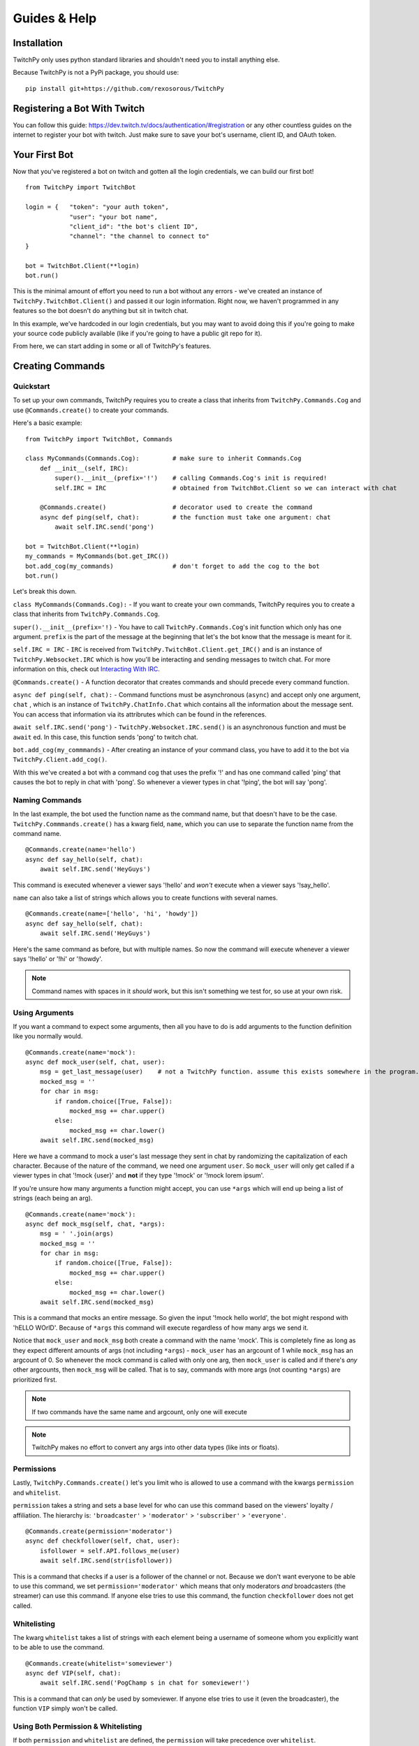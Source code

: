 Guides & Help
*************


Installation
=============

TwitchPy only uses python standard libraries and shouldn't need you to install anything else.

Because TwitchPy is not a PyPi package, you should use::

    pip install git+https://github.com/rexosorous/TwitchPy






Registering a Bot With Twitch
===============================

You can follow this guide: https://dev.twitch.tv/docs/authentication/#registration or any other countless
guides on the internet to register your bot with twitch. Just make sure to save your bot's username,
client ID, and OAuth token.






Your First Bot
==================

Now that you've registered a bot on twitch and gotten all the login credentials, we can build our first bot! ::

    from TwitchPy import TwitchBot

    login = {   "token": "your auth token",
                "user": "your bot name",
                "client_id": "the bot's client ID",
                "channel": "the channel to connect to"
    }

    bot = TwitchBot.Client(**login)
    bot.run()

This is the minimal amount of effort you need to run a bot without any errors - we've created
an instance of ``TwitchPy.TwitchBot.Client()`` and passed it our login information. Right now, we haven't
programmed in any features so the bot doesn't do anything but sit in twitch chat.

In this example, we've hardcoded in our login credentials, but you may want to avoid doing this
if you're going to make your source code publicly available (like if you're going to have a
public git repo for it).

From here, we can start adding in some or all of TwitchPy's features.






Creating Commands
==================

Quickstart
---------------
To set up your own commands, TwitchPy requires you to create a class that inherits from ``TwitchPy.Commands.Cog`` and use
``@Commands.create()`` to create your commands.

Here's a basic example::

    from TwitchPy import TwitchBot, Commands

    class MyCommands(Commands.Cog):         # make sure to inherit Commands.Cog
        def __init__(self, IRC):
            super().__init__(prefix='!')    # calling Commands.Cog's init is required!
            self.IRC = IRC                  # obtained from TwitchBot.Client so we can interact with chat

        @Commands.create()                  # decorator used to create the command
        async def ping(self, chat):         # the function must take one argument: chat
            await self.IRC.send('pong')

    bot = TwitchBot.Client(**login)
    my_commands = MyCommands(bot.get_IRC())
    bot.add_cog(my_commands)                # don't forget to add the cog to the bot
    bot.run()

Let's break this down.

``class MyCommands(Commands.Cog):`` - If you want to create your own commands, TwitchPy requires you to create a
class that inherits from ``TwitchPy.Commands.Cog``.

``super().__init__(prefix='!)`` - You have to call ``TwitchPy.Commands.Cog``'s init function which only has one argument.
``prefix`` is the part of the message at the beginning that let's the bot know that the message is meant for it.

``self.IRC = IRC`` - ``IRC`` is received from ``TwitchPy.TwitchBot.Client.get_IRC()`` and is an instance of
``TwitchPy.Websocket.IRC`` which is how you'll be interacting and sending messages to twitch chat. For more
information on this, check out `Interacting With IRC`_.

``@Commands.create()`` - A function decorator that creates commands and should precede every command function.

``async def ping(self, chat):`` - Command functions must be asynchronous (``async``) and accept only one
argument, ``chat`` , which is an instance of ``TwitchPy.ChatInfo.Chat`` which contains all the information
about the message sent. You can access that information via its attribrutes which can be found in the references.

``await self.IRC.send('pong')`` - ``TwitchPy.Websocket.IRC.send()`` is an asynchronous function and must be
``await`` ed. In this case, this function sends 'pong' to twitch chat.

``bot.add_cog(my_commmands)`` - After creating an instance of your command class, you have to add it to the
bot via ``TwitchPy.Client.add_cog()``.

With this we've created a bot with a command cog that uses the prefix '!' and has one command called 'ping' that
causes the bot to reply in chat with 'pong'. So whenever a viewer types in chat '!ping', the bot will say 'pong'.



Naming Commands
-----------------

In the last example, the bot used the function name as the command name, but that doesn't have to be the case.
``TwitchPy.Commmands.create()`` has a kwarg field, ``name``, which you can use to separate the function name
from the command name. ::

    @Commands.create(name='hello')
    async def say_hello(self, chat):
        await self.IRC.send('HeyGuys')

This command is executed whenever a viewer says '!hello' and *won't* execute when a viewer says '!say_hello'.

``name`` can also take a list of strings which allows you to create functions with several names. ::

    @Commands.create(name=['hello', 'hi', 'howdy'])
    async def say_hello(self, chat):
        await self.IRC.send('HeyGuys')

Here's the same command as before, but with multiple names. So now the command will execute whenever a viewer says
'!hello' or '!hi' or '!howdy'.

.. note:: Command names with spaces in it *should* work, but this isn't something we test for, so use at
          your own risk.


Using Arguments
----------------

If you want a command to expect some arguments, then all you have to do is add arguments to the function definition
like you normally would. ::

    @Commands.create(name='mock'):
    async def mock_user(self, chat, user):
        msg = get_last_message(user)    # not a TwitchPy function. assume this exists somewhere in the program.
        mocked_msg = ''
        for char in msg:
            if random.choice([True, False]):
                mocked_msg += char.upper()
            else:
                mocked_msg += char.lower()
        await self.IRC.send(mocked_msg)

Here we have a command to mock a user's last message they sent in chat by randomizing the capitalization of each
character. Because of the nature of the command, we need one argument ``user``. So ``mock_user`` will only get
called if a viewer types in chat '!mock {user}' and **not** if they type '!mock' or '!mock lorem ipsum'.

If you're unsure how many arguments a function might accept, you can use ``*args`` which will end up being
a list of strings (each being an arg). ::

    @Commands.create(name='mock'):
    async def mock_msg(self, chat, *args):
        msg = ' '.join(args)
        mocked_msg = ''
        for char in msg:
            if random.choice([True, False]):
                mocked_msg += char.upper()
            else:
                mocked_msg += char.lower()
        await self.IRC.send(mocked_msg)

This is a command that mocks an entire message. So given the input '!mock hello world', the bot might respond
with 'hELLO WOrlD'. Because of ``*args`` this command will execute regardless of how many args we send it.

Notice that ``mock_user`` and ``mock_msg`` both create a command with the name 'mock'. This is completely
fine as long as they expect different amounts of args (not including ``*args``) - ``mock_user`` has an argcount
of 1 while ``mock_msg`` has an argcount of 0. So whenever the mock command is called with only one arg, then
``mock_user`` is called and if there's *any* other argcounts, then ``mock_msg`` will be called. That is to say,
commands with more args (not counting ``*args``) are prioritized first.

.. note:: If two commands have the same name and argcount, only one will execute
.. note:: TwitchPy makes no effort to convert any args into other data types (like ints or floats).



Permissions
---------------

Lastly, ``TwitchPy.Commands.create()`` let's you limit who is allowed to use a command with the kwargs ``permission`` and
``whitelist``.

``permission`` takes a string and sets a base level for who can use this command based on the viewers'
loyalty / affiliation. The hierarchy is: ``'broadcaster'`` > ``'moderator'`` > ``'subscriber'`` > ``'everyone'``. ::

    @Commands.create(permission='moderator')
    async def checkfollower(self, chat, user):
        isfollower = self.API.follows_me(user)
        await self.IRC.send(str(isfollower))

This is a command that checks if a user is a follower of the channel or not. Because we don't want everyone to be
able to use this command, we set ``permission='moderator'`` which means that only moderators *and* broadcasters
(the streamer) can use this command. If anyone else tries to use this command, the function ``checkfollower``
does not get called.



Whitelisting
---------------

The kwarg ``whitelist`` takes a list of strings with each element being a username of someone whom you explicitly
want to be able to use the command. ::

    @Commands.create(whitelist='someviewer')
    async def VIP(self, chat):
        await self.IRC.send('PogChamp s in chat for someviewer!')

This is a command that can *only* be used by someviewer. If anyone else tries to use it (even the broadcaster),
the function ``VIP`` simply won't be called.



Using Both Permission & Whitelisting
-------------------------------------

If both ``permission`` and ``whitelist`` are defined, the ``permission`` will take precedence over
``whitelist``. ::

    @Commands.create(permission='moderator', whitelist='someviewer')
    async def AmISpecial(self, chat):
        await self.IRC.send('yes')

This command can only be used by any moderator, any broadcaster, and any viewer named 'someviewer'.



Quick Reference
------------------

Here's a quick reference table for ``TwitchPy.Commands.create()``'s kwargs. For more information about these
check the references!

+--------------+--------------------+----------------------------------------------------------------------------------+
| kwarg        | data type          | description                                                                      |
+==============+====================+==================================================================================+
| name         | str or list of str | the name of the command                                                          |
+--------------+--------------------+----------------------------------------------------------------------------------+
| permissions  | str                | based on the viewer's loyalty to the server, who's allowed to use this command   |
+--------------+--------------------+----------------------------------------------------------------------------------+
| whitelisting | list of str        | by name, who's allowed exclusivity to this command                               |
+--------------+--------------------+----------------------------------------------------------------------------------+

.. note:: All of these kwargs are optional.






Interacting With IRC
======================

``TwitchPy.Websocket.IRC`` is the class that handles the IRC connection and is responsible for connecting
to a channel, reading twitch chat, and sending messages to twitch chat. Most of the class' functions aren't
useful or available to you, but the one that you should know is ``TwitchPy.Websocket.IRC.send(msg)``
where msg is the message you want sent to twitch chat. To obtain the instance of this that the bot uses,
you can use ``TwitchPy.TwitchBot.Client.IRC`` to access the attribute directly or use a getter function
``TwitchPy.TwitchBot.Client.get_IRC()``. Either works and is perfectly fine to use.

Whenever a message is received from twitch chat, TwitchPy will create an instance of ``TwitchPy.ChatInfo.Chat``
which contains all the information about that message. This is what's sent to any command functions you create.
You can read about all the attribrutes you can access in references, but here's a short rundown of the
important bits.

+------------------------+-------------+-----------------------------------------------------------------------------+
| field                  | data type   | description                                                                 |
+========================+=============+=============================================================================+
| chat.msg               | str         | the message received. this includes any command prefixes and command names. |
+------------------------+-------------+-----------------------------------------------------------------------------+
| chat.arg_msg           | str         | the message without the command prefix and name.                            |
+------------------------+-------------+-----------------------------------------------------------------------------+
| chat.args              | list of str | chat.arg_msg split by spaces.                                               |
+------------------------+-------------+-----------------------------------------------------------------------------+
| chat.user              | object      | an instance of ``TwitchPy.UserInfo.User``                                   |
+------------------------+-------------+-----------------------------------------------------------------------------+
| chat.user.name         | str         | who sent the message.                                                       |
+------------------------+-------------+-----------------------------------------------------------------------------+
| chat.user.id           | str         | the ID of the viewer who sent the message.                                  |
+------------------------+-------------+-----------------------------------------------------------------------------+
| chat.user.broadcaster  | bool        | whether or not the viewer is the broadcaster/streamer.                      |
+------------------------+-------------+-----------------------------------------------------------------------------+
| chat.user.moderator    | bool        | whether or not the viewer is a moderator.                                   |
+------------------------+-------------+-----------------------------------------------------------------------------+
| chat.user.subscriber   | bool        | whether or not the viewer is a subscriber.                                  |
+------------------------+-------------+-----------------------------------------------------------------------------+
| chat.user.sub_length   | int         | how long the viewer has been a sub.                                         |
+------------------------+-------------+-----------------------------------------------------------------------------+
| chat.user.badges       | list of str | what badges the viewer has.                                                 |
+------------------------+-------------+-----------------------------------------------------------------------------+






Working With Twitch's API
===========================

``TwitchPy.API.Helix`` is the class that handles any calls to twitch's API endpoints. This is mainly used to get
information on certain viewers and to figure out who is following you. To get the instance of this that the bot
uses, you can access the attribute directly with ``TwitchPy.TwitchBot.Client.API`` or use a getter function like
``TwitchPy.TwitchBot.Client.get_API()``.

Here's a quick rundown of ``TwitchPy.API.Helix``'s functions.

+---------------------------------+-------------------------------------------------------------+
| function                        | description                                                 |
+=================================+=============================================================+
| ``get_user_info(user: [str])``  | returns a dict with all the information about the user(s)   |
+---------------------------------+-------------------------------------------------------------+
| ``get_my_followers()``          | get a list of all of your followers                         |
+---------------------------------+-------------------------------------------------------------+
| ``follows_me(user_id: str)``    | figure out if a user is following you                       |
+---------------------------------+-------------------------------------------------------------+
| ``get_viewers()``               | get a list of all of the people watching you                |
+---------------------------------+-------------------------------------------------------------+

This isn't everything and doesn't go quite in depth on what these functions are returning or what parameters
they're looking for. So if you're looking for more detailed explanations, take a look at the references.





Running Functions Concurrently
================================

You may find yourself wanting to run some function in the background or alongside the bot's normal functions.
Like maybe you'd like the bot to say 'Don\'t forget to SMASH that subscribe button!!!' every 10 minutes in chat.
For that you can create an async function and pass it to ``TwitchPy.TwitchBot.Client.run()`` in a list. ::

    from TwitchPy import TwitchBot
    import asyncio

    class MyBackgroundTask:
        def __init__(self, IRC):
            self.IRC = IRC

        async def smash_reminder(self):
            self.IRC.send('Don\'t forget to SMASH that subscribe button!!!')
            await asyncio.sleep(10 * 60)

    bot = TwitchBot.Client(**login_info)
    smash_class = MyBackgroundTask(bot.get_IRC())
    bot.run([smash_class.smash_reminder])

We support you sending in multiple functions to run concurrently which is why ``TwitchPy.TwitchBot.Client.run()``
expects a list.

.. note:: Any functions you want to run concurrently MUST include ``await asyncio.sleep(x)`` where x
          is a time in seconds. This is what enables the concurrency. Without this, the bot will get
          stuck on one function and fail to work altogether.






Setting up a Logger
=====================

TwitchPy uses the ``logging`` library's logger (with some added functionality to it) to print information about the
bot's functioning to the console and/or a file. By default, TwitchPy provides you a very basic logger that only
prints to console. But of course, you can create your own loggers and customize the way they work.



Creating Loggers
--------------------

TwitchPy uses two separate loggers: one reserved for logging to the console and one reserved for logging to a file.
We simplistically just call these ``console`` and ``file``. We separate them like this so you can customize the
function of both separately, allowing one of the loggers to behave differently from the other. To create a logger,
you first need to create an instance of ``TwitchPy.Logger.Logger`` and call ``TwitchPy.Logger.Logger.create_console_logger()``
and/or ``TwitchPy.Logger.Logger.create_file_logger()`` depending on which ones you want. And don't forget to pass
the instance of ``TwitchPy.Logger.Logger`` to ``TwitchPy.TwitchBot.Client`` ::

    from TwitchPy import TwitchBot, Logger

    MyLoggers = Logger.Logger()
    MyLoggers.create_console_logger()
    MyLoggers.create_file_logger(filename='MyLog.log', filemode='w')

    bot = TwitchBot.Client(**login, logger=MyLoggers)

Notice here that ``TwitchPy.Logger.Logger.create_file_logger()`` has the kwargs ``filename`` and ``filemode``.
``filename`` takes a string which represents what file it writes to and ``filemode`` takes a string which
represents which file writing mode to use (which is basically just 'w' for write or 'a' for append).

.. note:: Both ``TwitchPy.Logger.Logger.create_console_logger()`` and ``TwitchPy.Logger.Logger.create_file_logger()``
          have more kwargs, but we'll discuss those in the coming sections.



Log Formatting
----------------

There are three different formatting options you can customize. All of which use python's % string formatting.
You can read about it here: https://docs.python.org/3/library/string.html#format-examples . But in short,
whenever you want to include a variable in your string, you follow this syntax ``%(varname)s`` where the ``s``
at the end signifies that varname is a string. While % formatting allows different data types, you'll only
need to use ``s`` for the bot.

The three formatting options available to you is the general log format, date format, and chat format.
In the following sections, we'll be talking about how to use all of these for the console logger, but that
doesn't mean that these features are unique to it - you'll be able to do all the same things with the file
logger.


General Format
^^^^^^^^^^^^^^^

This is how you want your log messages to appear when they print to your console/file. To set a logger's format,
you can use the ``TwitchPy.Logger.Logger.create_console_logger()``'s kwarg, ``fmt``, sending a % formatted string.

For a list of all the attributes you can use, you can reference:
https://docs.python.org/3/library/logging.html#logrecord-attributes

Here's an example ::

    MyLoggers.create_console_logger(fmt='[%(levelname)-8s] [%(module)-10s] [%(asctime)s] %(message)s')

This is the default ``fmt`` value and produces logs that look kind of like::

    [INFO    ] [TwitchBot ] [18:29:22] bot is ready to run
    [INFO    ] [TwitchBot ] [18:29:22] starting bot...
    [BASIC   ] [Websocket ] [18:29:22] connecting to channel: loltyler1...
    [BASIC   ] [Websocket ] [18:29:22] successfully connected to channel: loltyler1
    [INFO    ] [Websocket ] [18:29:22] bot is now listening...

.. note:: Don't connect your bots to channels without the streamer's permission.


Date Format
^^^^^^^^^^^^^

This is how you want the date to be displayed when you use ``%(asctime)s``. We follow python's ``time.strftime()``'s
formatting so you can reference https://docs.python.org/3/library/time.html#time.strftime on all the ways you can
customize how it's formatted.

To set this, use the kwarg ``datefmt`` like so: ::

    MyLoggers.create_console_logger(datefmt='%Y/%m/%d - %H:%M:%S')

This is the default behavior of the file logger and will print time that looks like::

    2020/03/16 - 18:29:22


Chat Format
^^^^^^^^^^^^^

This is how you want chat messages to be formatted. This format is entirely TwitchPy, unlike the the others which
were all a part of the ``logging`` library. So your variables should be in the scope of ``TwitchPy.ChatInfo.Chat`` .
For a quick reference of the variables, you can look at `Interacting With IRC`_ , just make sure not to lead the
variable names with ``chat`` . Also, this is the only format that has to be sent to ``TwitchPy.Logger.Logger``
directly instead of through ``TwitchPy.Logger.Logger.create_console_logger()`` which means that both loggers will
use this format.

To set this, use the kwarg ``chatfmt`` while intializing ``TwitchPy.Logger.Logger`` ::

    MyLoggers = TwitchPy.Logger.Logger(chatfmt='%(user.name)s: %(msg)s')

This is the default behavior and will print chat messages that look like::

    someviewer: PogChamp

Alternatively, you can set this later using ``TwitchPy.Logger.Logger.set_chatfmt()`` ::

    MyLoggers.set_chatfmt('%(user.name)s: %(msg)s')



Filters
----------

TwitchPy uses a custom filter (not to be confused with ``logging``'s filters) that checks for log types to give
you precise control over what each logger can and cannot see. For each message that TwitchPy tries to log, TwitchPy
associates the message with a log type. Here's a quick reference sheet for all of TwitchPy's log types:

+------------------------+-----------------------------------------------------------------+
| log type               | description                                                     |
+========================+=================================================================+
| 'TwitchBot-init'       | init related messages                                           |
+------------------------+-----------------------------------------------------------------+
| 'TwitchBot-basic'      | the basic function of the module                                |
+------------------------+-----------------------------------------------------------------+
| 'TwitchBot-error'      | error messages                                                  |
+------------------------+-----------------------------------------------------------------+
| 'API-init'             |                                                                 |
+------------------------+-----------------------------------------------------------------+
| 'API-basic'            |                                                                 |
+------------------------+-----------------------------------------------------------------+
| 'API-error'            |                                                                 |
+------------------------+-----------------------------------------------------------------+
| 'API-request_get'      | exactly what the bot sends via requests                         |
+------------------------+-----------------------------------------------------------------+
| 'API-request_response' | the response from the twitch API endpointin its rawest form     |
+------------------------+-----------------------------------------------------------------+
| 'Websocket-init'       |                                                                 |
+------------------------+-----------------------------------------------------------------+
| 'Websocket-basic'      |                                                                 |
+------------------------+-----------------------------------------------------------------+
| 'Websocket-error'      |                                                                 |
+------------------------+-----------------------------------------------------------------+
| 'Websocket-incoming'   | incoming messages from twitch chat                              |
+------------------------+-----------------------------------------------------------------+
| 'Websocket-outgoing'   | outgoing messages to twitch chat                                |
+------------------------+-----------------------------------------------------------------+
| 'Websocket-send'       | exactly what the bot sends via websocket                        |
+------------------------+-----------------------------------------------------------------+
| 'Websocket-recv'       | what twitch IRC sends to us                                     |
+------------------------+-----------------------------------------------------------------+
| 'Events-init'          |                                                                 |
+------------------------+-----------------------------------------------------------------+
| 'Commands-error'       |                                                                 |
+------------------------+-----------------------------------------------------------------+

You can filter out log messages by their log type by using ``TwitchPy.Logger.Logger.console_filter()`` and
``TwitchPy.Logger.Logger.file_filter()``, both of which take one argument: a list of of strings with each
string being a log type that you **do not** want to show up. For example, you may want all log types *except*
for 'API-request_get' and 'API_request_response' to show up in your console loger. ::

    from TwitchPy import Logger

    MyLoggers = Logger.Logger()
    MyLoggers.create_console_logger()
    MyLoggers.console_filter(['API-request_get', 'API-request_response'])

Each log type follows the same structure: {module}-{type name}. So 'API-request_get' comes from the ``API`` module
and the log type's name is ``request_get``. This is especially important to note because TwitchPy doesn't do
any input sanitization. If you misstype, TwitchPy won't throw any errors or let you know that what you've typed
might be wrong. This is because we wanted to let you set up your own log types for your program which you can
then use the filters on. More on this at `Implementing Loggers in Your Program`_

-------------------

A much simpler but less customizable way to control what your logger logs is with logging levels. Each message sent
to be logged has a logging level associated with it. When you create a logger, you can use the kwarg ``level`` which
takes an int and serves as a minimum value for your logger to pay attention to. ::

    from TwitchPy import Logger

    MyLoggers = Logger.Logger()
    MyLoggers.create_console_logger(level=20)

This creates a logger that will only log messages that have a level of 20 or above. The ``logging`` module has some
predefined levels which you can find at https://docs.python.org/3/library/logging.html#logrecord-attributes , but
TwitchPy also has some predefined levels. Here's a quick reference for all the levels.

+------------------------+-------+
| level                  | value |
+========================+=======+
| logging.CRITICAL       | 50    |
+------------------------+-------+
| logging.ERROR          | 40    |
+------------------------+-------+
| logging.WARNING        | 30    |
+------------------------+-------+
| TwitchPy.Logger.MSG    | 21    |
+------------------------+-------+
| logging.INFO           | 20    |
+------------------------+-------+
| TwitchPy.Logger.BASIC  | 19    |
+------------------------+-------+
| TwitchPy.Logger.INIT   | 11    |
+------------------------+-------+
| logging.DEBUG          | 10    |
+------------------------+-------+
| TwitchPy.Logger.LOWLVL | 9     |
+------------------------+-------+
| logging.NOTSET         | 0     |
+------------------------+-------+



Presets
-----------

If you're feeling lazy and don't really want to spend the time customizing a logger, you can use one of our presets.
Just use the kwarg ``preset`` when intializing ``TwitchPy.Logger.Logger`` . We have the following presets:

``'default'`` - This is what TwitchPy will default to, so you don't even need to specify this as your preset. But this
only uses a console logger to print ``TwitchPy.Logger.BASIC`` levels and above with
``fmt='[%(levelname)-8s] [%(module)-10s] [%(asctime)s] %(message)s'`` and ``datefmt='%H:%M:%S'``

``'recommended'`` - This is our own personal preference that creates a console logger that prints ``TwitchPy.Logger.INIT``
levels and above with ``fmt='[%(levelname)-8s] [%(module)-10s] [%(asctime)s] %(message)s'`` and ``datefmt='%H:%M:%S'`` .
This also creates a file logger that appends ``TwitchPy.Logger.BASIC`` and above messages to a file 'TwitchBot.log' with
``fmt='[%(levelname)-8s] [%(module)-10s] [%(asctime)s] %(message)s'`` and ``datefmt='%Y/%m/%d - %H:%M:%S'``

As an example, if you wanted to create a logger using the preset 'recommended', you would do::

    from TwitchPy import TwitchBot, Logger

    MyLoggers = Logger.Logger(preset='recommended')
    bot = TwitchBot.Client(logger=MyLoggers)



Set Functions
---------------

While TwitchPy provides functions to create your own loggers, you may find that it lacks some of the depth and
features that the ``logging`` library provides. So we have ``TwitchPy.Logger.Logger.set_console_logger()``
and ``TwitchPy.Logger.Logger.set_file_logger()`` that both take one argument, a logger created by the
``logging`` library. In this way you can customize your logger(s) just like you would for other programs.

As long as we're talking about the limitations of TwitchPy's loggers, you may find yourself wanting some
functionality that would need more than 2 loggers. If you wanted to work within the confines of TwitchPy's
logger, you might be able to find some crafty solutions here https://docs.python.org/3/howto/logging-cookbook.html .
If you're unable to find a solution, you can always catch the ``on_log`` event (see `Catching Events`_).

.. note:: The names ``console`` and ``file`` loggers are purely cosmetic. We make no checks to ensure that
          they're purely console / file handlers. So you could create a logger that writes to a file and send it to
          ``TwitchPy.Logger.Logger.set_console_logger()`` and that would work without any problems.



Implementing Loggers in Your Program
---------------------------------------

So far we've taught you how to set up loggers and change their behavior which is good if the only things you
wanted to log are the parts coded into TwitchPy, but chances are you want to be able to send your own log
messages. To do that, you should use ``TwitchPy.Logger.Logger.log()`` which takes 3 required arguments and
1 optional argument.

+----------+----------------+--------------------------------------------+
| argument | data type      | description                                |
+==========+================+============================================+
| level    | int            | the logging level (see `Filters`_)         |
+----------+----------------+--------------------------------------------+
| type\_   | str            | the type of log message (see `Filters`_)   |
+----------+----------------+--------------------------------------------+
| msg      | str            | the message you want logged                |
+----------+----------------+--------------------------------------------+
| exc      | sys.exc_info() | optional: if there was an exception thrown |
+----------+----------------+--------------------------------------------+

Let's take a look at a quick example: ::

    from TwitchPy import TwitchBot, Commands, Logger

    class MyCommands(Commands.Cog)
        def __init__(self, logger):
            super().__init__(prefix='!')
            self.logger = logger

        @Commands.create()
        async def ping(self, chat):
            self.logger.log(20, 'connection_test', 'ping command executed.')

    MyLoggers = Logger.Logger()
    MyLoggers.create_console_logger(level=0)

    mycog = MyCommands(MyLoggers)

    bot = TwitchBot.Client(**login, logger=MyLoggers)
    bot.add_cog(mycog)
    bot.run()

With this program, the message 'ping command executed.' will be logged with level 20 and type 'connection_test'
whenever a viewer says '!ping' in twitch chat. Notice here that log type 'connection_test' is a custom log type
and not something TwitchPy sets up. By creating your own system of log types, you can use TwitchPy's filters to
filter out your own logs if you'd like. Just follow the format: ``{module}-{type name}``

In this example, if we saved the file as 'mybot.py' and we didn't want any messages with type 'connection_test',
we would add the line ::

    MyLoggers.console_filter(['mybot-connection_test'])

right after creating the console logger and then nothing would show up in your console when a viewer says
'!ping' in twitch chat.






Catching Events
================

TwitchPy has certain events that it'll 'throw' during its runtime that you can 'catch' if you'd like to run a function
when something in specific happens. For example, you might want to count how many times commands were used. So instead
of having every single command function have the line ``use_count += 1``, we can catch the ``on_cmd`` event. To do this
we would need to create a class that inherits from ``TwitchPy.Events.Handler``, call ``super().__init__()``, overwrite
the ``on_cmd()`` function, and pass it to ``TwitchPy.TwitchBot.Client`` using the kwarg ``eventhandler`` ::

    from TwitchPy import TwitchBot, Events

    class MyEventHandler(Events.Handler):
        def __init__(self):
            super().__init__()
            self.use_count = 0

        async def on_cmd(self, chat):
            self.use_count += 1

    bot = TwitchBot.Client(**login, eventhandler=MyEventHandler())

So whenever TwitchPy executes a command successfully, it will call ``MyEventHandler.on_cmd()``. For the different
events you can catch and what arguments they take, you can reference this quick chart or take a look at the references
for more detailed explanations.

+---------------------+-------------------------------+--------+----------------------------------------------------------+
| event               | arguments                     | async? | when it's called                                         |
+=====================+===============================+========+==========================================================+
| on_ready            | none                          | no     | after the bot has finished intializing                   |
+---------------------+-------------------------------+--------+----------------------------------------------------------+
| on_run              | none                          | no     | when ``TwitchPy.TwitchBot.Client.run()`` is called       |
+---------------------+-------------------------------+--------+----------------------------------------------------------+
| on_connect          | none                          | yes    | when the bot connects to a twitch channel                |
+---------------------+-------------------------------+--------+----------------------------------------------------------+
| on_log              | str, ``logging.LogRecord``    | yes    | whenever the bot tries to log something                  |
+---------------------+-------------------------------+--------+----------------------------------------------------------+
| on_msg              | ``TwitchPy.ChatInfo.Chat``    | yes    | whenever a message is sent via IRC                       |
+---------------------+-------------------------------+--------+----------------------------------------------------------+
| on_cmd              | ``TwitchPy.ChatInfo.Chat``    | yes    | whenever a command executes successfully                 |
+---------------------+-------------------------------+--------+----------------------------------------------------------+
| on_bad_cmd          | ``TwitchPy.ChatInfo.Chat``    | yes    | whenever the bot failes to find a command to execute     |
+---------------------+-------------------------------+--------+----------------------------------------------------------+
| on_no_cmd           | ``TwitchPy.ChatInfo.Chat``    | yes    | whenever a message is sent that is not meant for the bot |
+---------------------+-------------------------------+--------+----------------------------------------------------------+
| on_death            | none                          | yes    | when the bot dies                                        |
+---------------------+-------------------------------+--------+----------------------------------------------------------+
| on_expected_death   | none                          | yes    | when we mean kill the bot                                |
+---------------------+-------------------------------+--------+----------------------------------------------------------+
| on_unexpected_death | exception, ``sys.exc_info()`` | yes    | when the bot dies for some unknown reason                |
+---------------------+-------------------------------+--------+----------------------------------------------------------+






Need More Examples?
=====================

If you're looking to see more examples, you can check out the examples section of the github page:
https://github.com/rexosorous/TwitchPy . Each of the examples requires you to have a file 'login.json' that's
structured like so: ::

    login = {   "token": "your auth token",
                "user": "your bot name",
                "client_id": "the bot's client ID",
                "channel": "the channel to connect to"
    }

Assuming your login credentials are correct, they should all work. So you can have it connect to your own channel and
tinker with the code to help you better understand how everything works.






Read the References!
=====================

Hopefully these guides are all you need to understand and use the bot. But that doesn't mean we went over every function.
I'm sure you're tired of hearing us say it, but if you're looking for more information on something, then take a peak at the
references for a break down of the modules and all their classes, attribrutes, and functions.